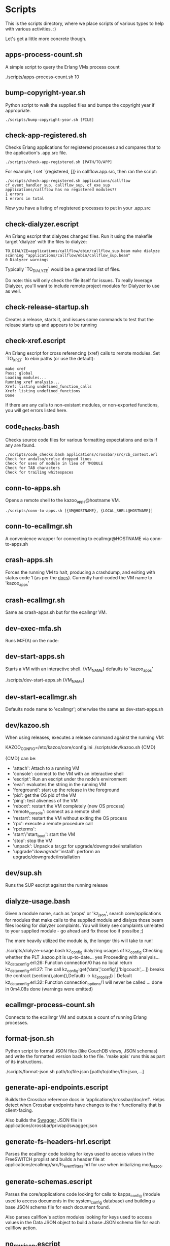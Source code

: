 * Scripts

This is the scripts directory, where we place scripts of various types to help with various activities. :)

Let's get a little more concrete though.

** apps-process-count.sh
A simple script to query the Erlang VMs process count
#+BEGIN_EXAMPLE bash
./scripts/apps-process-count.sh
10
#+END_EXAMPLE
** bump-copyright-year.sh
Python script to walk the supplied files and bumps the copyright year if appropriate.
#+BEGIN_EXAMPLE
./scripts/bump-copyright-year.sh [FILE]
#+END_EXAMPLE
** check-app-registered.sh
Checks Erlang applications for registered processes and compares that to the application's .app.src file.
#+BEGIN_EXAMPLE
./scripts/check-app-registered.sh [PATH/TO/APP]
#+END_EXAMPLE

For example, I set `{registered, []} in callflow.app.src, then ran the script:
#+BEGIN_EXAMPLE
./scripts/check-app-registered.sh applications/callflow
cf_event_handler_sup, callflow_sup, cf_exe_sup
applications/callflow has no registered modules??
1 errors
1 errors in total
#+END_EXAMPLE
Now you have a listing of registered processes to put in your .app.src
** check-dialyzer.escript
An Erlang escript that dialyzes changed files. Run it using the makefile target 'dialyze' with the files to dialyze:
#+BEGIN_EXAMPLE
TO_DIALYZE=applications/callflow/ebin/callflow_sup.beam make dialyze
scanning "applications/callflow/ebin/callflow_sup.beam"
0 Dialyzer warnings
#+END_EXAMPLE

Typically `TO_DIALYZE` would be a generated list of files.

Do note: this will only check the file itself for issues. To really leverage Dialyzer, you'll want to include remote project modules for Dialyzer to use as well.
** check-release-startup.sh
Creates a release, starts it, and issues some commands to test that the release starts up and appears to be running
** check-xref.escript
An Erlang escript for cross referencing (xref) calls to remote modules. Set `TO_XREF` to ebin paths (or use the default):
#+BEGIN_EXAMPLE
make xref
Pass: global
Loading modules...
Running xref analysis...
Xref: listing undefined_function_calls
Xref: listing undefined_functions
Done
#+END_EXAMPLE
If there are any calls to non-existant modules, or non-exported functions, you will get errors listed here.
** code_checks.bash
Checks source code files for various formatting expectations and exits if any are found.
#+BEGIN_EXAMPLE
./scripts/code_checks.bash applications/crossbar/src/cb_context.erl
Check for andalso/orelse dropped lines
Check for uses of module in lieu of ?MODULE
Check for TAB characters
Check for trailing whitespaces
#+END_EXAMPLE
** conn-to-apps.sh
Opens a remote shell to the kazoo_apps@hostname VM.
#+BEGIN_EXAMPLE
./scripts/conn-to-apps.sh [{VM@HOSTNAME}, {LOCAL_SHELL@HOSTNAME}]
#+END_EXAMPLE
** conn-to-ecallmgr.sh
A convenience wrapper for connecting to ecallmgr@HOSTNAME via conn-to-apps.sh
** crash-apps.sh
Forces the running VM to halt, producing a crashdump, and exiting with status code 1 (as per the [[http://erldocs.com/18.0/erts/erlang.html?i=2&search=halt#halt/2][docs]]). Currently hard-coded the VM name to 'kazoo_apps'
** crash-ecallmgr.sh
Same as crash-apps.sh but for the ecallmgr VM.
** dev-exec-mfa.sh
Runs M:F(A) on the node:
#+INCLUDE "../dev-exec-mfa.sh" :lines "3-6"
** dev-start-apps.sh
Starts a VM with an interactive shell. {VM_NAME} defaults to 'kazoo_apps'
#+BEGIN_EXAMPLE shell
./scripts/dev-start-apps.sh {VM_NAME}
#+END_EXAMPLE
** dev-start-ecallmgr.sh
Defaults node name to 'ecallmgr'; otherwise the same as dev-start-apps.sh
** dev/kazoo.sh
When using releases, executes a release command against the running VM:
#+BEGIN_EXAMPLE shell
KAZOO_CONFIG=/etc/kazoo/core/config.ini ./scripts/dev/kazoo.sh {CMD}
#+END_EXAMPLE

{CMD} can be:
- 'attach': Attach to a running VM
- 'console': connect to the VM with an interactive shell
- 'escript': Run an escript under the node's environment
- 'eval': evaluates the string in the running VM
- 'foreground': start up the release in the foreground
- 'pid': get the OS pid of the VM
- 'ping': test aliveness of the VM
- 'reboot': restart the VM completely (new OS process)
- 'remote_console': connect as a remote shell
- 'restart': restart the VM without exiting the OS process
- 'rpc': execute a remote procedure call
- 'rpcterms':
- 'start'/'start_boot': start the VM
- 'stop': stop the VM
- 'unpack': Unpack a tar.gz for upgrade/downgrade/installation
- 'upgrade'/'downgrade'/'install': perform an upgrade/downgrade/installation
** dev/sup.sh
Runs the SUP escript against the running release
** dialyze-usage.bash
Given a module name, such as 'props' or 'kz_json', search core/applications for modules that make calls to the supplied module and dialyze those beam files looking for dialyzer complaints. You will likely see complaints unrelated to your supplied module - go ahead and fix those too if possilbe ;)

The more heavily utilized the module is, the longer this will take to run!

#+BEGIN_EXAMPLE shell
 ./scripts/dialyze-usage.bash kz_config
dialyzing usages of kz_config
  Checking whether the PLT .kazoo.plt is up-to-date... yes
  Proceeding with analysis...
kz_dataconfig.erl:26: Function connection/0 has no local return
kz_dataconfig.erl:27: The call kz_config:get('data','config',['bigcouch',...]) breaks the contract (section(),atom(),Default) -> kz_proplist() | Default
kz_dataconfig.erl:32: Function connection_options/1 will never be called
...
 done in 0m4.08s
done (warnings were emitted)
#+END_EXAMPLE
** ecallmgr-process-count.sh
Connects to the ecallmgr VM and outputs a count of running Erlang processes.
** format-json.sh
Python script to format JSON files (like CouchDB views, JSON schemas) and write the formatted version back to the file. 'make apis' runs this as part of its instructions.
#+BEGIN_EXAMPLE shell
./scripts/format-json.sh path/to/file.json [path/to/other/file.json,...]
#+END_EXAMPLE
** generate-api-endpoints.escript
Builds the Crossbar reference docs in 'applications/crossbar/doc/ref'. Helps detect when Crossbar endpoints have changes to their functionality that is client-facing.

Also builds the [[http://swagger.io/][Swagger]] JSON file in applications/crossbar/priv/api/swagger.json
** generate-fs-headers-hrl.escript
Parses the ecallmgr code looking for keys used to access values in the FreeSWITCH proplist and builds a header file at applications/ecallmgr/src/fs_event_filters.hrl for use when initializing mod_kazoo.
** generate-schemas.escript
Parses the core/applications code looking for calls to kapps_config (module used to access documents in the system_config database) and building a base JSON schema file for each document found.

Also parses callflow's action modules looking for keys used to access values in the Data JSON object to build a base JSON schema file for each callflow action.
** no_raw_json.escript
Erlang has a handful of internal representations of JSON used by the various parses. The kz_json module handles these details and Kazoo programmers should treat the data structure used as opaque. This script parses the codebase looking for instances where the opaqueness of the data structure is violated.
** rabbitmq-generic.sh
Wrapper for running rabbitmq script commands?
** rabbitmq-server.init
Init.d script for rabbitmq
** setup-dev.sh
Script to setup a dev environment including:
- Symlink SUP to /usr/bin
- Symlink rabbitmq init.d script to /etc/init.d
- Symlink kazoo init.d scripts to /etc/init.d
- Reset RabbitMQ mnesia databases, logs
- Setup users for rabbitmq and kazoo
** setup-git.sh
Setup the username/email to use in Git commits and other Git settings
** src2any.escript
Reads the .app.src file and writes a .src file?
** start-apps.sh
Starts a VM in the background with name kazoo_apps
** start-ecallmgr.sh
Starts a VM in the background with name ecallmgr
** state-of-docs.sh
Searches for undocumented APIs and reports percentage of doc coverage.
#+BEGIN_EXAMPLE shell
./scripts/state-of-docs.sh
Undocumented API endpoints:
> PATCH /v2/accounts/{ACCOUNT_ID}/configs/{CONFIG_ID}
> PUT /v2/accounts/{ACCOUNT_ID}/onboard
> DELETE /v2/accounts/{ACCOUNT_ID}/faxboxes/{FAXBOX_ID}
> GET /v2/system_configs/{SYSTEM_CONFIG_ID}/{NODE}
> GET /v2/accounts/{ACCOUNT_ID}/acls
> GET /v2/accounts/{ACCOUNT_ID}/blacklists
> PUT /v2/accounts/{ACCOUNT_ID}/temporal_rules_sets
> GET /v2/accounts/{ACCOUNT_ID}/blacklists/{BLACKLIST_ID}
> GET /v2/accounts/{ACCOUNT_ID}/braintree/credits
> PUT /v2/accounts/{ACCOUNT_ID}/global_provisioner_templates
> POST /v2/accounts/{ACCOUNT_ID}/whitelabel/logo
> DELETE /v2/accounts/{ACCOUNT_ID}/configs/{CONFIG_ID}
> POST /v2/accounts/{ACCOUNT_ID}/whitelabel/welcome
> PATCH /v2/accounts/{ACCOUNT_ID}/temporal_rules_sets/{TEMPORAL_RULE_SET}
> GET /v2/accounts/{ACCOUNT_ID}/local_provisioner_templates/{TEMPLATE_ID}
> PUT /v2/google_auth
> PUT /v2/accounts/{ACCOUNT_ID}/cccps/{CCCP_ID}
> PUT /v2/accounts/{ACCOUNT_ID}/resource_selectors/name/{SELECTOR_NAME}/resource/{RESOURCE_ID}
> DELETE /v2/accounts/{ACCOUNT_ID}/resource_templates/{RESOURCE_TEMPLATE_ID}
> GET /v2/accounts/{ACCOUNT_ID}/whitelabel/{WHITELABEL_DOMAIN}/icon
> POST /v2/accounts/{ACCOUNT_ID}/cccps/{CCCP_ID}
> GET /v2/accounts/{ACCOUNT_ID}/alerts
> POST /v2/accounts/{ACCOUNT_ID}/access_lists
> GET /v2/accounts/{ACCOUNT_ID}/storage
> POST /v2/accounts/{ACCOUNT_ID}/presence
> POST /v2/accounts/{ACCOUNT_ID}/temporal_rules_sets/{TEMPORAL_RULE_SET}
> GET /v2/accounts/{ACCOUNT_ID}/sms/{SMS_ID}
> DELETE /v2/accounts/{ACCOUNT_ID}/access_lists
> GET /v2/accounts/{ACCOUNT_ID}/access_lists
> GET /v2/accounts/{ACCOUNT_ID}/resource_selectors
> POST /v2/accounts/{ACCOUNT_ID}/agents/{USER_ID}/queue_status
> POST /v2/accounts/{ACCOUNT_ID}/resource_selectors/name/{SELECTOR_NAME}/resource/{RESOURCE_ID}
> PUT /v2/accounts/{ACCOUNT_ID}/resource_templates
> GET /v2/accounts/{ACCOUNT_ID}/braintree/cards
> DELETE /v2/accounts/{ACCOUNT_ID}/bulk
> GET /v2/shared_auth
> GET /v2/accounts/{ACCOUNT_ID}/braintree/addresses
> GET /v2/accounts/{ACCOUNT_ID}/queues/stats
> GET /v2/accounts/{ACCOUNT_ID}/cccps/{CCCP_ID}
> DELETE /v2/accounts/{ACCOUNT_ID}/alerts/{ALERT_ID}
> DELETE /v2/accounts/{ACCOUNT_ID}/cccps/{CCCP_ID}
> GET /v2/system_configs
> GET /v2/accounts/{ACCOUNT_ID}/whitelabel
> GET /v2/accounts/{ACCOUNT_ID}/queues/{QUEUE_ID}
> DELETE /v2/accounts/{ACCOUNT_ID}/whitelabel
> GET /v2/accounts/{ACCOUNT_ID}/rate_limits
> GET /v2/accounts/{ACCOUNT_ID}/templates
> PUT /v2/accounts/{ACCOUNT_ID}/blacklists
> POST /v2/accounts/{ACCOUNT_ID}/braintree/customer
> GET /v2/accounts/{ACCOUNT_ID}/local_provisioner_templates/{TEMPLATE_ID}/image
> PUT /v2/accounts/{ACCOUNT_ID}/temporal_rules
> GET /v2/accounts/{ACCOUNT_ID}/freeswitch
> GET /v2/accounts/{ACCOUNT_ID}/faxboxes/{FAXBOX_ID}
> DELETE /v2/accounts/{ACCOUNT_ID}/global_provisioner_templates/{TEMPLATE_ID}
> POST /v2/accounts/{ACCOUNT_ID}/resource_selectors
> POST /v2/accounts/{ACCOUNT_ID}/queues/{QUEUE_ID}
> PUT /v2/accounts/{ACCOUNT_ID}/configs/{CONFIG_ID}
> PUT /v2/accounts/{ACCOUNT_ID}/queues/eavesdrop
> GET /v2/accounts/{ACCOUNT_ID}/menus/{MENU_ID}
> POST /v2/accounts/{ACCOUNT_ID}/menus/{MENU_ID}
> GET /v2/accounts/{ACCOUNT_ID}/braintree/customer
> GET /v2/accounts/{ACCOUNT_ID}/whitelabel/welcome
> PUT /v2/accounts/{ACCOUNT_ID}/braintree/credits
> PUT /v2/accounts/{ACCOUNT_ID}/templates/{TEMPLATE_NAME}
> PATCH /v2/accounts/{ACCOUNT_ID}/queues/{QUEUE_ID}
> DELETE /v2/accounts/{ACCOUNT_ID}/storage
> DELETE /v2/accounts/{ACCOUNT_ID}/queues/{QUEUE_ID}/roster
> GET /v2/accounts/{ACCOUNT_ID}/temporal_rules_sets
> GET /v2/accounts/{ACCOUNT_ID}/queues
> PUT /v2/accounts/{ACCOUNT_ID}/storage
> DELETE /v2/accounts/{ACCOUNT_ID}/braintree/addresses/{ADDRESS_ID}
> PUT /v2/accounts/{ACCOUNT_ID}/cccps
> GET /v2/accounts/{ACCOUNT_ID}/configs/{CONFIG_ID}
> GET /v2/accounts/{ACCOUNT_ID}/conferences/{CONFERENCE_ID}/participants/{PARTICIPANT_ID}
> PUT /v2/accounts/{ACCOUNT_ID}/storage/plans
> GET /v2/accounts/{ACCOUNT_ID}/local_provisioner_templates
> POST /v2/accounts/{ACCOUNT_ID}/queues/{QUEUE_ID}/roster
> DELETE /v2/accounts/{ACCOUNT_ID}/sms/{SMS_ID}
> POST /v2/accounts/{ACCOUNT_ID}/local_provisioner_templates/{TEMPLATE_ID}
> DELETE /v2/system_configs/{SYSTEM_CONFIG_ID}/{NODE}
> GET /v2/accounts/{ACCOUNT_ID}/services/plan
> POST /v2/accounts/{ACCOUNT_ID}/resource_templates/{RESOURCE_TEMPLATE_ID}
> PUT /v2/accounts/{ACCOUNT_ID}/braintree/addresses
> POST /v2/accounts/{ACCOUNT_ID}/blacklists/{BLACKLIST_ID}
> GET /v2/accounts/{ACCOUNT_ID}/agents/{USER_ID}/status
> GET /v2/accounts/{ACCOUNT_ID}/resource_templates
> PATCH /v2/accounts/{ACCOUNT_ID}/connectivity/{CONNECTIVITY_ID}
> GET /v2/accounts/{ACCOUNT_ID}/storage/plans/{STORAGE_PLAN_ID}
> POST /v2/accounts/{ACCOUNT_ID}/whitelabel/icon
> GET /v2/accounts/{ACCOUNT_ID}/agents/{USER_ID}/queue_status
> PUT /v2/accounts/{ACCOUNT_ID}/whitelabel
> DELETE /v2/accounts/{ACCOUNT_ID}/storage/plans/{STORAGE_PLAN_ID}
> POST /v2/accounts/{ACCOUNT_ID}/temporal_rules/{TEMPORAL_RULE_ID}
> GET /v2/accounts/{ACCOUNT_ID}/storage/plans
> GET /v2/accounts/{ACCOUNT_ID}/braintree/transactions/{TRANSACTION_ID}
> POST /v2/accounts/{ACCOUNT_ID}/global_provisioner_templates/{TEMPLATE_ID}/image
> POST /v2/system_configs/{SYSTEM_CONFIG_ID}
> DELETE /v2/accounts/{ACCOUNT_ID}/resource_selectors/name/{SELECTOR_NAME}/resource/{RESOURCE_ID}
> GET /v2/accounts/{ACCOUNT_ID}/agents/{USER_ID}
> PUT /v2/accounts/{ACCOUNT_ID}/queues/{QUEUE_ID}/eavesdrop
> POST /v2/accounts/{ACCOUNT_ID}/signup/{THING}
> GET /v2/accounts/{ACCOUNT_ID}/resource_selectors/name/{SELECTOR_NAME}/resource/{RESOURCE_ID}
> GET /v2/sup/{MODULE}/{FUNCTION}
> PUT /v2/accounts/{ACCOUNT_ID}/queues
> GET /v2/accounts/{ACCOUNT_ID}/metaflows
> PUT /v2/accounts/{ACCOUNT_ID}/faxes/inbox/{FAX_ID}
> DELETE /v2/accounts/{ACCOUNT_ID}/local_provisioner_templates/{TEMPLATE_ID}
> DELETE /v2/system_configs/{SYSTEM_CONFIG_ID}
> DELETE /v2/token_auth
> DELETE /v2/accounts/{ACCOUNT_ID}/rate_limits
> PUT /v2/accounts/{ACCOUNT_ID}/braintree/transactions
> GET /v2/accounts/{ACCOUNT_ID}/agents/stats
> POST /v2/accounts/{ACCOUNT_ID}/storage/plans/{STORAGE_PLAN_ID}
> POST /v2/accounts/{ACCOUNT_ID}/connectivity/{CONNECTIVITY_ID}
> GET /v2/accounts/{ACCOUNT_ID}/faxboxes
> GET /v2/accounts/{ACCOUNT_ID}/global_provisioner_templates/{TEMPLATE_ID}
> DELETE /v2/accounts/{ACCOUNT_ID}/blacklists/{BLACKLIST_ID}
> GET /v2/accounts/{ACCOUNT_ID}/menus
> GET /v2/accounts/{ACCOUNT_ID}/whitelabel/logo
> GET /v2/accounts/{ACCOUNT_ID}/cccps
> GET /v2/accounts/{ACCOUNT_ID}/agents/status
> POST /v2/accounts/{ACCOUNT_ID}/bulk
> POST /v2/accounts/{ACCOUNT_ID}/service_plans/synchronization
> GET /v2/accounts/{ACCOUNT_ID}/temporal_rules_sets/{TEMPORAL_RULE_SET}
> GET /v2/accounts/{ACCOUNT_ID}/whitelabel/icon
> DELETE /v2/accounts/{ACCOUNT_ID}/menus/{MENU_ID}
> PUT /v2/ubiquiti_auth
> PUT /v2/accounts/{ACCOUNT_ID}/braintree/cards
> DELETE /v2/accounts/{ACCOUNT_ID}/queues/{QUEUE_ID}
> PUT /v2/accounts/{ACCOUNT_ID}/local_provisioner_templates
> GET /v2/accounts/{ACCOUNT_ID}/whitelabel/{WHITELABEL_DOMAIN}/welcome
> GET /v2/accounts/{ACCOUNT_ID}/global_provisioner_templates/{TEMPLATE_ID}/image
> POST /v2/accounts/{ACCOUNT_ID}/killio/call
> POST /v2/accounts/{ACCOUNT_ID}/resource_selectors/resource/{RESOURCE_ID}/name/{SELECTOR_NAME}
> GET /v2/accounts/{ACCOUNT_ID}/hotdesks
> GET /v2/accounts/{ACCOUNT_ID}/temporal_rules
> GET /v2/accounts/{ACCOUNT_ID}/apps_link/authorize
> PATCH /v2/accounts/{ACCOUNT_ID}/blacklists/{BLACKLIST_ID}
> GET /v2/sup/{MODULE}/{FUNCTION}/{ARGS}
> GET /v2/accounts/{ACCOUNT_ID}/braintree/transactions
> GET /v2/accounts/{ACCOUNT_ID}/temporal_rules/{TEMPORAL_RULE_ID}
> POST /v2/accounts/{ACCOUNT_ID}/configs/{CONFIG_ID}
> GET /v2/accounts/{ACCOUNT_ID}/global_provisioner_templates
> PUT /v2/accounts/{ACCOUNT_ID}/alerts
> PUT /v2/accounts/{ACCOUNT_ID}/sms
> GET /v2/about
> POST /v2/accounts/{ACCOUNT_ID}/braintree/cards/{CARD_ID}
> DELETE /v2/accounts/{ACCOUNT_ID}/metaflows
> POST /v2/accounts/{ACCOUNT_ID}/global_provisioner_templates/{TEMPLATE_ID}
> GET /v2/system_configs/{SYSTEM_CONFIG_ID}
> POST /v2/accounts/{ACCOUNT_ID}/local_provisioner_templates/{TEMPLATE_ID}/image
> PATCH /v2/accounts/{ACCOUNT_ID}/menus/{MENU_ID}
> PATCH /v2/accounts/{ACCOUNT_ID}/faxboxes/{FAXBOX_ID}
> GET /v2/accounts/{ACCOUNT_ID}/contact_list
> GET /v2/accounts/{ACCOUNT_ID}/bulk
> GET /v2/accounts/{ACCOUNT_ID}/sms
> POST /v2/accounts/{ACCOUNT_ID}/rate_limits
> DELETE /v2/accounts/{ACCOUNT_ID}/local_provisioner_templates/{TEMPLATE_ID}/image
> GET /v2/accounts/{ACCOUNT_ID}/resource_templates/{RESOURCE_TEMPLATE_ID}
> GET /v2/accounts/{ACCOUNT_ID}/whitelabel/{WHITELABEL_DOMAIN}/logo
> GET /v2/token_auth
> POST /v2/system_configs/{SYSTEM_CONFIG_ID}/{NODE}
> PUT /v2/ip_auth
> POST /v2/accounts/{ACCOUNT_ID}/agents/{USER_ID}/status
> POST /v2/accounts/{ACCOUNT_ID}/whitelabel
> GET /v2/accounts/{ACCOUNT_ID}/queues/{QUEUE_ID}/roster
> GET /v2/accounts/{ACCOUNT_ID}/dialplans
> DELETE /v2/accounts/{ACCOUNT_ID}/templates/{TEMPLATE_NAME}
> DELETE /v2/accounts/{ACCOUNT_ID}/connectivity/{CONNECTIVITY_ID}
> GET /v2/accounts/{ACCOUNT_ID}/agents
> POST /v2/accounts/{ACCOUNT_ID}/storage
> PUT /v2/accounts/{ACCOUNT_ID}/killio/call
> GET /v2/accounts/{ACCOUNT_ID}/alerts/{ALERT_ID}
> GET /v2/accounts/{ACCOUNT_ID}/connectivity
> GET /v2/accounts/{ACCOUNT_ID}/whitelabel/{WHITELABEL_DOMAIN}
> PATCH /v2/accounts/{ACCOUNT_ID}/resource_templates/{RESOURCE_TEMPLATE_ID}
> PUT /v2/accounts/{ACCOUNT_ID}/signup
> GET /v2/accounts/{ACCOUNT_ID}/presence/report-{REPORT_ID}
> DELETE /v2/accounts/{ACCOUNT_ID}/temporal_rules/{TEMPORAL_RULE_ID}
> POST /v2/accounts/{ACCOUNT_ID}/faxboxes/{FAXBOX_ID}
> PUT /v2/accounts/{ACCOUNT_ID}/faxboxes
> POST /v2/accounts/{ACCOUNT_ID}/braintree/addresses/{ADDRESS_ID}
> PUT /v2/shared_auth
> DELETE /v2/accounts/{ACCOUNT_ID}/braintree/cards/{CARD_ID}
> POST /v2/accounts/{ACCOUNT_ID}/service_plans/reconciliation
> GET /v2/sup/{MODULE}
> PUT /v2/system_configs
> DELETE /v2/accounts/{ACCOUNT_ID}/temporal_rules_sets/{TEMPORAL_RULE_SET}
> PUT /v2/accounts/{ACCOUNT_ID}/connectivity
> PUT /v2/api_auth
> PATCH /v2/accounts/{ACCOUNT_ID}/temporal_rules/{TEMPORAL_RULE_ID}
> GET /v2/accounts/{ACCOUNT_ID}/braintree/addresses/{ADDRESS_ID}
> GET /v2/accounts/{ACCOUNT_ID}/connectivity/{CONNECTIVITY_ID}
> POST /v2/accounts/{ACCOUNT_ID}/metaflows
> DELETE /v2/accounts/{ACCOUNT_ID}/global_provisioner_templates/{TEMPLATE_ID}/image
> GET /v2/accounts/{ACCOUNT_ID}/braintree/cards/{CARD_ID}
> POST /v2/accounts/{ACCOUNT_ID}/agents/status/{USER_ID}
> GET /v2/accounts/{ACCOUNT_ID}/agents/status/{USER_ID}
> PUT /v2/accounts/{ACCOUNT_ID}/menus

318 / 517 ( 61% documented )

Documented but not matching any actual API endpoint:
> GET /v2/channels
> GET /v2/notifications
> GET /v2/search/multi
> POST /v2/resource_selectors
> GET /v2/accounts/{ACCOUNT_ID}/users/{USER_ID}/cdrs
> GET /v1/accounts
> GET /v2/webhooks
> GET /v2/accounts/{ACCOUNT_ID}/users/{USER_ID}/devices
> GET /v2/phone_numbers
> GET /v2/accounts/{ACCOUNT_ID}/users/{USER_ID}/channels
> GET /v2/tasks
> GET /v2/accounts/{ACCOUNT_ID}/users/{USER_ID}/recordings
> PATCH /v2/accounts/{ACCOUNT_ID}/descendants/webhooks
> GET /v2/accounts/{ACCOUNT_ID}/descendants/port_requests
> GET /v2/resource_selectors
> GET /v2/websockets
> POST /v2/whitelabel/domains
> GET /v2/search
> GET /v2/accounts/{ACCOUNT_ID}/about
> GET /v2/accounts/{ACCOUNT_ID}/devices/{DEVICE_ID}/channels
#+END_EXAMPLE
** update-the-types.sh
Used to search the code looking for deprecated Erlang functions and types and replace them with the newer versions as appropriate
** validate-js.sh
Processes JSON files:
- Checks that _id matches the file name in schema files
- Checks map functions in CouchDB views for 'Object.keys' usage
** validate-swagger.sh
Validate Swagger file using online validator
#+BEGIN_EXAMPLE shell
./scripts/validate-swagger.sh
  % Total    % Received % Xferd  Average Speed   Time    Time     Time  Current
                                 Dload  Upload   Total   Spent    Left  Speed
100  2973  100  2973    0     0   4945      0 --:--:-- --:--:-- --:--:--  4938
Swagger file validation errors: 2
{
    "messages": [
        "malformed or unreadable swagger supplied"
    ],
    "schemaValidationMessages": [
        {
            "domain": "validation",
            "instance": {
                "pointer": "/definitions/allotments"
            },
            "keyword": "additionalProperties",
            "level": "error",
            "message": "object instance has properties which are not allowed by the schema: [\"patternProperties\"]",
            "schema": {
                "loadingURI": "http://swagger.io/v2/schema.json#",
                "pointer": "/definitions/schema"
            }
        },
        {
            "domain": "validation",
            "instance": {
                "pointer": "/definitions/domain_hosts"
            },
            "keyword": "additionalProperties",
            "level": "error",
            "message": "object instance has properties which are not allowed by the schema: [\"patternProperties\"]",
            "schema": {
                "loadingURI": "http://swagger.io/v2/schema.json#",
                "pointer": "/definitions/schema"
            }
        },
        {
            "domain": "validation",
            "instance": {
                "pointer": "/definitions/metaflow"
            },
            "keyword": "additionalProperties",
            "level": "error",
            "message": "object instance has properties which are not allowed by the schema: [\"oneOf\"]",
            "schema": {
                "loadingURI": "http://swagger.io/v2/schema.json#",
                "pointer": "/definitions/schema"
            }
        },
        {
            "domain": "validation",
            "instance": {
                "pointer": "/definitions/metaflow_children"
            },
            "keyword": "additionalProperties",
            "level": "error",
            "message": "object instance has properties which are not allowed by the schema: [\"patternProperties\"]",
            "schema": {
                "loadingURI": "http://swagger.io/v2/schema.json#",
                "pointer": "/definitions/schema"
            }
        },
        {
            "domain": "validation",
            "instance": {
                "pointer": "/definitions/storage"
            },
            "keyword": "additionalProperties",
            "level": "error",
            "message": "object instance has properties which are not allowed by the schema: [\"patternProperties\"]",
            "schema": {
                "loadingURI": "http://swagger.io/v2/schema.json#",
                "pointer": "/definitions/schema"
            }
        },
        {
            "domain": "validation",
            "instance": {
                "pointer": "/definitions/storage.attachments"
            },
            "keyword": "additionalProperties",
            "level": "error",
            "message": "object instance has properties which are not allowed by the schema: [\"patternProperties\"]",
            "schema": {
                "loadingURI": "http://swagger.io/v2/schema.json#",
                "pointer": "/definitions/schema"
            }
        },
        {
            "domain": "validation",
            "instance": {
                "pointer": "/definitions/storage.connection.couchdb"
            },
            "keyword": "additionalProperties",
            "level": "error",
            "message": "object instance has properties which are not allowed by the schema: [\"definitions\"]",
            "schema": {
                "loadingURI": "http://swagger.io/v2/schema.json#",
                "pointer": "/definitions/schema"
            }
        },
        {
            "domain": "validation",
            "instance": {
                "pointer": "/definitions/storage.connections"
            },
            "keyword": "additionalProperties",
            "level": "error",
            "message": "object instance has properties which are not allowed by the schema: [\"patternProperties\"]",
            "schema": {
                "loadingURI": "http://swagger.io/v2/schema.json#",
                "pointer": "/definitions/schema"
            }
        },
        {
            "domain": "validation",
            "instance": {
                "pointer": "/definitions/storage.plan.database"
            },
            "keyword": "additionalProperties",
            "level": "error",
            "message": "object instance has properties which are not allowed by the schema: [\"definitions\"]",
            "schema": {
                "loadingURI": "http://swagger.io/v2/schema.json#",
                "pointer": "/definitions/schema"
            }
        }
    ]
}
FIX THESE ISSUES
#+END_EXAMPLE
** wh_to_kz.sh
Part of the great rename, converts Whistle-related names to Kazoo-specific names
